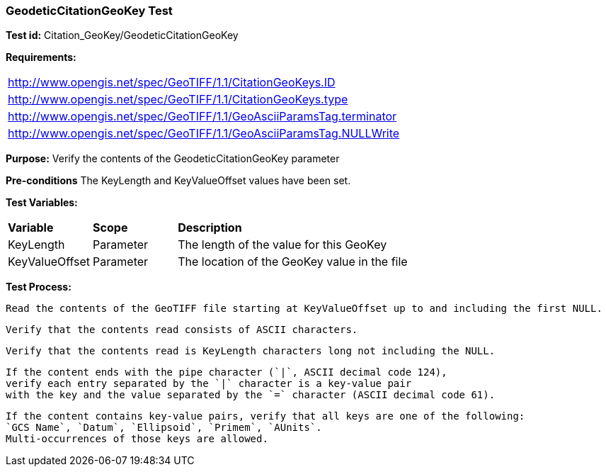 === GeodeticCitationGeoKey Test

*Test id:* Citation_GeoKey/GeodeticCitationGeoKey

*Requirements:*

[width="100%"]
|===
|http://www.opengis.net/spec/GeoTIFF/1.1/CitationGeoKeys.ID
|http://www.opengis.net/spec/GeoTIFF/1.1/CitationGeoKeys.type
|http://www.opengis.net/spec/GeoTIFF/1.1/GeoAsciiParamsTag.terminator
|http://www.opengis.net/spec/GeoTIFF/1.1/GeoAsciiParamsTag.NULLWrite
|===

*Purpose:* Verify the contents of the GeodeticCitationGeoKey parameter

*Pre-conditions* The KeyLength and KeyValueOffset values have been set.

*Test Variables:*

[cols=">20,^20,<80",width="100%", Options="header"]
|===
^|**Variable** ^|**Scope** ^|**Description**
|KeyLength |Parameter |The length of the value for this GeoKey
|KeyValueOffset |Parameter |The location of the GeoKey value in the file
|===

*Test Process:*

    Read the contents of the GeoTIFF file starting at KeyValueOffset up to and including the first NULL.

    Verify that the contents read consists of ASCII characters.

    Verify that the contents read is KeyLength characters long not including the NULL.

    If the content ends with the pipe character (`|`, ASCII decimal code 124),
    verify each entry separated by the `|` character is a key-value pair
    with the key and the value separated by the `=` character (ASCII decimal code 61).

    If the content contains key-value pairs, verify that all keys are one of the following:
    `GCS Name`, `Datum`, `Ellipsoid`, `Primem`, `AUnits`.
    Multi-occurrences of those keys are allowed.
